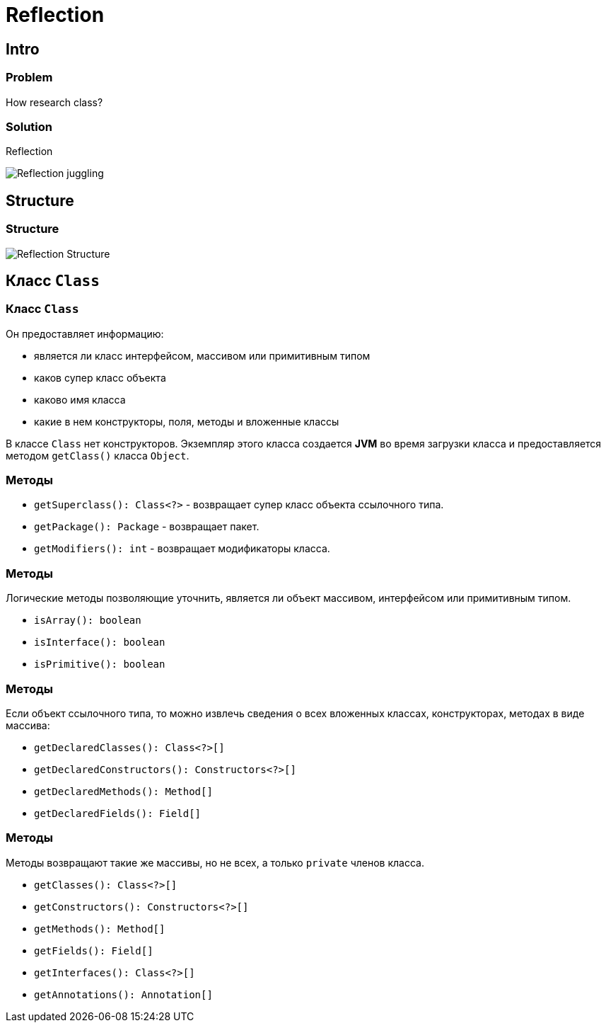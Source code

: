 = Reflection

== Intro

=== Problem

[.fragment]
How research class?

=== Solution

[.fragment]
Reflection

[.fragment]
image:/assets/img/java/basics/reflection/reflection-juggling.webp[Reflection juggling]

== Structure

=== Structure

[.fragment]
image:/assets/img/java/basics/reflection/reflection-structure.gif[Reflection Structure]

== Класс `Class`

=== Класс `Class`

[.fragment]
Он предоставляет информацию:

[.step]
* является ли класс интерфейсом, массивом или примитивным типом
* каков супер класс объекта
* каково имя класса
* какие в нем конструкторы, поля, методы и вложенные классы

[.fragment]
В классе `Сlass` нет конструкторов. Экземпляр этого класса создается *JVM* во время загрузки класса и предоставляется методом `getClass()` класса `Object`.

=== Методы

[.step]
* `getSuperclass(): Class<?>` - возвращает супер класс объекта ссылочного типа.
* `getPackage(): Package` - возвращает пакет.
* `getModifiers(): int` - возвращает модификаторы класса.

=== Методы

[.fragment]
Логические методы позволяющие уточнить, является ли объект массивом, интерфейсом или примитивным типом.

[.step]
* `isArray(): boolean`
* `isInterface(): boolean`
* `isPrimitive(): boolean`

=== Методы

[.fragment]
Если объект ссылочного типа, то можно извлечь сведения о всех вложенных классах, конструкторах, методах в виде массива:

[.step]
* `getDeclaredClasses(): Class<?>[]`
* `getDeclaredConstructors(): Constructors<?>[]`
* `getDeclaredMethods(): Method[]`
* `getDeclaredFields(): Field[]`

=== Методы

[.fragment]
Методы возвращают такие же массивы, но не всех, а только `private` членов класса.

[.step]
* `getClasses(): Class<?>[]`
* `getConstructors(): Constructors<?>[]`
* `getMethods(): Method[]`
* `getFields(): Field[]`
* `getInterfaces(): Class<?>[]`
* `getAnnotations(): Annotation[]`
